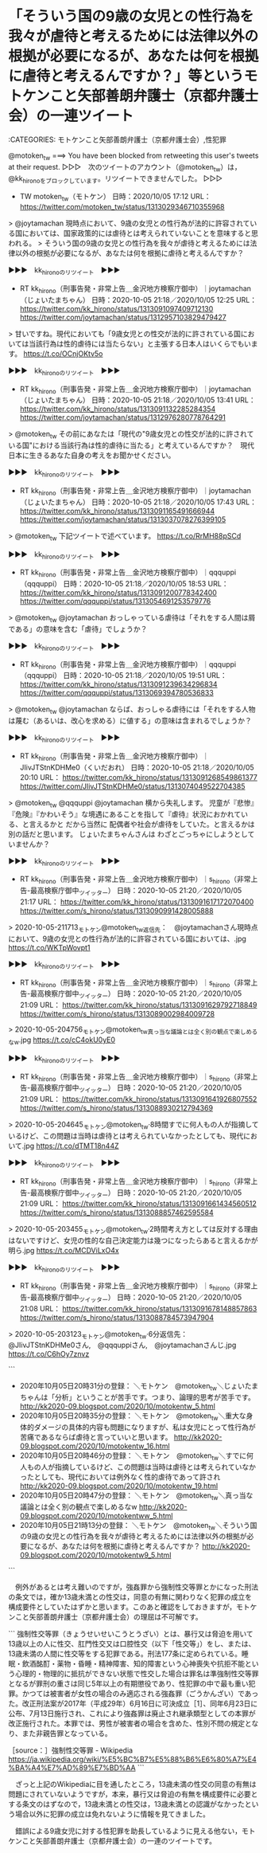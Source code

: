 * 「そういう国の9歳の女児との性行為を我々が虐待と考えるためには法律以外の根拠が必要になるが、あなたは何を根拠に虐待と考えるんですか？」等というモトケンこと矢部善朗弁護士（京都弁護士会）の一連ツイート

:CATEGORIES: モトケンこと矢部善朗弁護士（京都弁護士会）,性犯罪

@motoken_tw ===> You have been blocked from retweeting this user's tweets at their request.  
▷▷▷　次のツイートのアカウント（@motoken_tw）は，@kk_hironoをブロックしています。リツイートできませんでした。 ▷▷▷  

- TW motoken_tw（モトケン） 日時：2020/10/05 17:12 URL： https://twitter.com/motoken_tw/status/1313029346710355968  

> @joytamachan 現時点において、9歳の女児との性行為が法的に許容されている国においては、国家政策的には虐待とは考えられていないことを意味すると思われる。  
> そういう国の9歳の女児との性行為を我々が虐待と考えるためには法律以外の根拠が必要になるが、あなたは何を根拠に虐待と考えるんですか？  

▶▶▶　kk_hironoのリツイート　▶▶▶  

- RT kk_hirono（刑事告発・非常上告＿金沢地方検察庁御中）｜joytamachan（じょいたまちゃん） 日時：2020-10-05 21:18／2020/10/05 12:25 URL： https://twitter.com/kk_hirono/status/1313091097409712130 https://twitter.com/joytamachan/status/1312957103829479427  

> 甘いですね。現代においても「9歳女児との性交が法的に許されている国においては当該行為は性的虐待には当たらない」と主張する日本人はいくらでもいます。 https://t.co/OCnjOKtv5o  

▶▶▶　kk_hironoのリツイート　▶▶▶  

- RT kk_hirono（刑事告発・非常上告＿金沢地方検察庁御中）｜joytamachan（じょいたまちゃん） 日時：2020-10-05 21:18／2020/10/05 13:41 URL： https://twitter.com/kk_hirono/status/1313091132285284354 https://twitter.com/joytamachan/status/1312976280778764291  

> @motoken_tw その前にあなたは「現代の"9歳女児との性交が法的に許されている国"における当該行為は性的虐待に当たる」と考えているんですか？　現代日本に生きるあなた自身の考えをお聞かせください。  

▶▶▶　kk_hironoのリツイート　▶▶▶  

- RT kk_hirono（刑事告発・非常上告＿金沢地方検察庁御中）｜joytamachan（じょいたまちゃん） 日時：2020-10-05 21:18／2020/10/05 17:43 URL： https://twitter.com/kk_hirono/status/1313091165491666944 https://twitter.com/joytamachan/status/1313037078276399105  

> @motoken_tw 下記ツイートで述べています。 https://t.co/RrMH88pSCd  

▶▶▶　kk_hironoのリツイート　▶▶▶  

- RT kk_hirono（刑事告発・非常上告＿金沢地方検察庁御中）｜qqquppi（qqquppi） 日時：2020-10-05 21:18／2020/10/05 18:53 URL： https://twitter.com/kk_hirono/status/1313091200778342400 https://twitter.com/qqquppi/status/1313054691253579776  

> @motoken_tw @joytamachan おっしゃっている虐待は「それをする人間は屑である」の意味を含む「虐待」でしょうか？  

▶▶▶　kk_hironoのリツイート　▶▶▶  

- RT kk_hirono（刑事告発・非常上告＿金沢地方検察庁御中）｜qqquppi（qqquppi） 日時：2020-10-05 21:18／2020/10/05 19:51 URL： https://twitter.com/kk_hirono/status/1313091239634296834 https://twitter.com/qqquppi/status/1313069394780536833  

> @motoken_tw @joytamachan ならば、おっしゃる虐待には「それをする人物は蔑む（あるいは、改心を求める）に値する」の意味は含まれるでしょうか？  

▶▶▶　kk_hironoのリツイート　▶▶▶  

- RT kk_hirono（刑事告発・非常上告＿金沢地方検察庁御中）｜JIivJTStnKDHMe0（くいだおれ） 日時：2020-10-05 21:18／2020/10/05 20:10 URL： https://twitter.com/kk_hirono/status/1313091268549861377 https://twitter.com/JIivJTStnKDHMe0/status/1313074049522704385  

> @motoken_tw @qqquppi @joytamachan 横から失礼します。 児童が『悲惨』『危険』『かわいそう』な境遇にあることを指して『虐待』状況におかれている、と言えるかと だから当然に 配偶者や社会が虐待をしていた。と言えるかは別の話だと思います。  じょいたまちゃんさんは わざとごっちゃにしようとしていませんか？  

▶▶▶　kk_hironoのリツイート　▶▶▶  

- RT kk_hirono（刑事告発・非常上告＿金沢地方検察庁御中）｜s_hirono（非常上告-最高検察庁御中_ツイッター） 日時：2020-10-05 21:20／2020/10/05 21:17 URL： https://twitter.com/kk_hirono/status/1313091617172070400 https://twitter.com/s_hirono/status/1313090991428005888  

> 2020-10-05-211713_モトケン@motoken_tw返信先：　@joytamachanさん現時点において、9歳の女児との性行為が法的に許容されている国においては、.jpg https://t.co/WKTpWovpt1  

▶▶▶　kk_hironoのリツイート　▶▶▶  

- RT kk_hirono（刑事告発・非常上告＿金沢地方検察庁御中）｜s_hirono（非常上告-最高検察庁御中_ツイッター） 日時：2020-10-05 21:20／2020/10/05 21:09 URL： https://twitter.com/kk_hirono/status/1313091629792718849 https://twitter.com/s_hirono/status/1313089002984009728  

> 2020-10-05-204756_モトケン@motoken_tw真っ当な議論とは全く別の観点で楽しめるなw.jpg https://t.co/cC4okU0yE0  

▶▶▶　kk_hironoのリツイート　▶▶▶  

- RT kk_hirono（刑事告発・非常上告＿金沢地方検察庁御中）｜s_hirono（非常上告-最高検察庁御中_ツイッター） 日時：2020-10-05 21:20／2020/10/05 21:09 URL： https://twitter.com/kk_hirono/status/1313091641926807552 https://twitter.com/s_hirono/status/1313088930212794369  

> 2020-10-05-204645_モトケン@motoken_tw·8時間すでに何人もの人が指摘しているけど、この問題は当時は虐待とは考えられていなかったとしても、現代において.jpg https://t.co/dTMT18n44Z  

▶▶▶　kk_hironoのリツイート　▶▶▶  

- RT kk_hirono（刑事告発・非常上告＿金沢地方検察庁御中）｜s_hirono（非常上告-最高検察庁御中_ツイッター） 日時：2020-10-05 21:20／2020/10/05 21:09 URL： https://twitter.com/kk_hirono/status/1313091661434560512 https://twitter.com/s_hirono/status/1313088857462595584  

> 2020-10-05-203455_モトケン@motoken_tw·2時間考え方としては反対する理由はないですけど、女児の性的な自己決定能力は幾つになったらあると言えるかが明ら.jpg https://t.co/MCDViLxO4x  

▶▶▶　kk_hironoのリツイート　▶▶▶  

- RT kk_hirono（刑事告発・非常上告＿金沢地方検察庁御中）｜s_hirono（非常上告-最高検察庁御中_ツイッター） 日時：2020-10-05 21:20／2020/10/05 21:08 URL： https://twitter.com/kk_hirono/status/1313091678148857863 https://twitter.com/s_hirono/status/1313088784573947904  

> 2020-10-05-203123_モトケン@motoken_tw·6分返信先：　@JIivJTStnKDHMe0さん,　@qqquppiさん,　@joytamachanさんじ.jpg https://t.co/C6hOy7znvz  

```
 - 2020年10月05日20時31分の登録： ＼モトケン　@motoken_tw＼じょいたまちゃんは「分析」ということが苦手です。つまり、論理的思考が苦手です。 http://kk2020-09.blogspot.com/2020/10/motokentw_5.html
 - 2020年10月05日20時35分の登録： ＼モトケン　@motoken_tw＼重大な身体的ダメージの具体的内容も問題になりますが、私は女児にとって性行為が苦痛であるならば虐待と言っていいと思います。 http://kk2020-09.blogspot.com/2020/10/motokentw_16.html
 - 2020年10月05日20時46分の登録： ＼モトケン　@motoken_tw＼すでに何人もの人が指摘しているけど、この問題は当時は虐待とは考えられていなかったとしても、現代においては例外なく性的虐待であって許され http://kk2020-09.blogspot.com/2020/10/motokentw_19.html
 - 2020年10月05日20時47分の登録： ＼モトケン　@motoken_tw＼真っ当な議論とは全く別の観点で楽しめるなw http://kk2020-09.blogspot.com/2020/10/motokentww_5.html
 - 2020年10月05日21時13分の登録： ＼モトケン　@motoken_tw＼そういう国の9歳の女児との性行為を我々が虐待と考えるためには法律以外の根拠が必要になるが、あなたは何を根拠に虐待と考えるんですか？ http://kk2020-09.blogspot.com/2020/10/motokentw9_5.html
```

　例外があるとは考え難いのですが，強姦罪から強制性交等罪とかになった刑法の条文では，確か13歳未満との性交は，同意の有無に関わりなく犯罪の成立を構成要件としていたはずかと思います。このあと確認をしておきますが，モトケンこと矢部善朗弁護士（京都弁護士会）の理屈は不可解です。

```
強制性交等罪（きょうせいせいこうとうざい）とは、暴行又は脅迫を用いて13歳以上の人に性交、肛門性交又は口腔性交（以下「性交等」）をし、または、13歳未満の人間に性交等をする犯罪である。刑法177条に定められている。睡眠・飲酒酩酊・薬物・昏睡・精神障害、知的障害という心神喪失や抗拒不能という心理的・物理的に抵抗ができない状態で性交した場合は罪名は準強制性交等罪となるが罪刑の重さは同じ5年以上の有期懲役であり、性犯罪の中で最も重い犯罪。かつては被害者が女性の場合のみ適応される強姦罪（ごうかんざい）であった。改正刑法案が2017年（平成29年）6月16日に可決成立［1］、同年6月23日に公布、7月13日施行され、これにより強姦罪は廃止され継承類型としての本罪が改正施行された。本罪では、男性が被害者の場合を含めた、性別不問の規定となり、また非親告罪となっている。

［source：］強制性交等罪 - Wikipedia https://ja.wikipedia.org/wiki/%E5%BC%B7%E5%88%B6%E6%80%A7%E4%BA%A4%E7%AD%89%E7%BD%AA
```

　ざっと上記のWikipediaに目を通したところ，13歳未満の性交の同意の有無は問題にされていないようですが，本来，暴行又は脅迫の有無を構成要件に必要とする条文のはずなので，13歳未満との性交は，13歳未満との認識がなかったという場合以外に犯罪の成立は免れないように情報を見てきました。

　錯誤による9歳女児に対する性犯罪を助長しているように見える他ない，モトケンこと矢部善朗弁護士（京都弁護士会）の一連のツイートです。

* 
